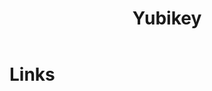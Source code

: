 :PROPERTIES:
:ID:       1f44c0fe-5b1c-4a02-a623-18c4eebbc851
:mtime:    20231121210434
:ctime:    20231121210434
:END:
#+TITLE: Yubikey
#+FILETAGS: :privacy:encryption:passwords:

* Links
